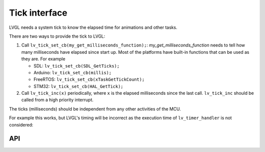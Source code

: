 .. _tick:

==============
Tick interface
==============

LVGL needs a system tick to know the elapsed time for animations and other
tasks.

There are two ways to provide the tick to LVGL:

1. Call ``lv_tick_set_cb(my_get_milliseconds_function);``: `my_get_milliseconds_function` needs to tell how many milliseconds have elapsed since start up. Most of the platforms have built-in functions that can be used as they are. For example

   - SDL: ``lv_tick_set_cb(SDL_GetTicks);``
   - Arduino: ``lv_tick_set_cb(millis);``
   - FreeRTOS: ``lv_tick_set_cb(xTaskGetTickCount);``
   - STM32: ``lv_tick_set_cb(HAL_GetTick);``

2. Call ``lv_tick_inc(x)`` periodically, where ``x`` is the elapsed milliseconds since the last call. ``lv_tick_inc`` should be called from a high priority interrupt.

The ticks (milliseconds)  should be independent from any other activities of the MCU.

For example this works, but LVGL's timing will be incorrect as the execution time of ``lv_timer_handler`` is not considered:

.. code:: c
   // Bad idea
   lv_timer_handler();
   lv_tick_inc(5);
   my_delay_ms(5);

API
---
